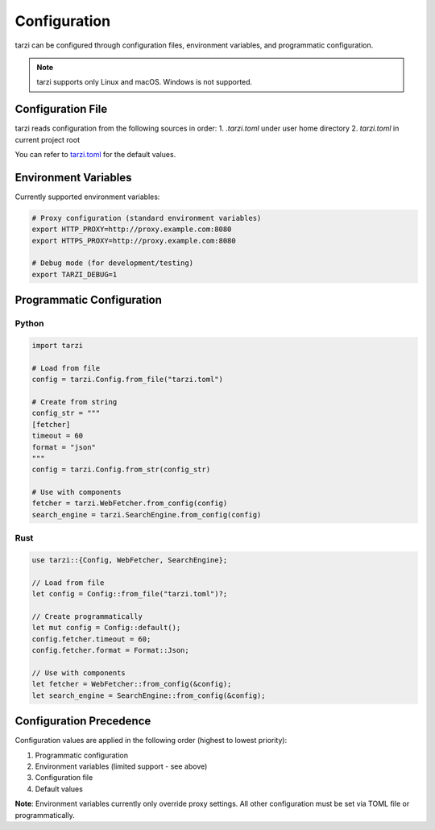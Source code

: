 Configuration
=============

tarzi can be configured through configuration files, environment variables, and programmatic configuration.

.. note::
   tarzi supports only Linux and macOS. Windows is not supported.

Configuration File
------------------

tarzi reads configuration from the following sources in order:
1. `.tarzi.toml` under user home directory
2. `tarzi.toml` in current project root

You can refer to `tarzi.toml <https://github.com/mirasurf/tarzi.rs/blob/main/tarzi.toml>`_ for the default values.

Environment Variables
---------------------

Currently supported environment variables:

.. code-block:: bash

   # Proxy configuration (standard environment variables)
   export HTTP_PROXY=http://proxy.example.com:8080
   export HTTPS_PROXY=http://proxy.example.com:8080

   # Debug mode (for development/testing)
   export TARZI_DEBUG=1

Programmatic Configuration
--------------------------

Python
~~~~~~

.. code-block:: python

   import tarzi

   # Load from file
   config = tarzi.Config.from_file("tarzi.toml")

   # Create from string
   config_str = """
   [fetcher]
   timeout = 60
   format = "json"
   """
   config = tarzi.Config.from_str(config_str)

   # Use with components
   fetcher = tarzi.WebFetcher.from_config(config)
   search_engine = tarzi.SearchEngine.from_config(config)

Rust
~~~~

.. code-block:: rust

   use tarzi::{Config, WebFetcher, SearchEngine};

   // Load from file
   let config = Config::from_file("tarzi.toml")?;

   // Create programmatically
   let mut config = Config::default();
   config.fetcher.timeout = 60;
   config.fetcher.format = Format::Json;

   // Use with components
   let fetcher = WebFetcher::from_config(&config);
   let search_engine = SearchEngine::from_config(&config);

Configuration Precedence
-------------------------

Configuration values are applied in the following order (highest to lowest priority):

1. Programmatic configuration
2. Environment variables (limited support - see above)
3. Configuration file
4. Default values

**Note**: Environment variables currently only override proxy settings. 
All other configuration must be set via TOML file or programmatically.
